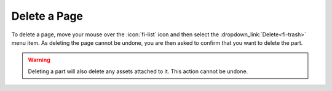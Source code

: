 Delete a Page
-------------

To delete a page, move your mouse over the :icon:`fi-list` icon and then select the
:dropdown_link:`Delete<fi-trash>` menu item. As deleting the page cannot be
undone, you are then asked to confirm that you want to delete the part.

.. warning::

  Deleting a part will also delete any assets attached to it. This action cannot be undone.

